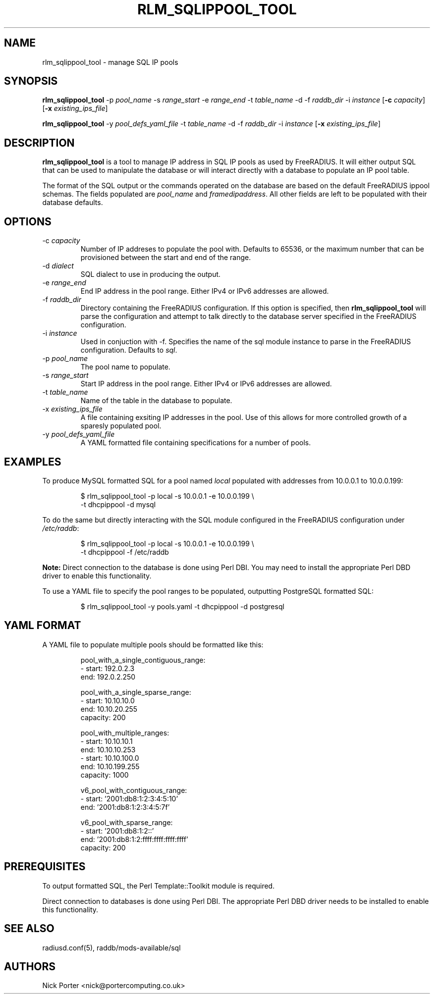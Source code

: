 .TH RLM_SQLIPPOOL_TOOL 8
.SH NAME
rlm_sqlippool_tool - manage SQL IP pools
.SH SYNOPSIS
.B rlm_sqlippool_tool
.RB \-p
.IR pool_name
.RB \-s
.IR range_start
.RB \-e
.IR range_end
.RB \-t
.IR table_name
.RB \-d
.OR dialect
.RB \-f
.IR raddb_dir
.RB \-i
.IR instance
.RB [ \-c
.IR capacity ]
.RB [ \-x
.IR existing_ips_file ]

.B rlm_sqlippool_tool
.RB \-y
.IR pool_defs_yaml_file
.RB \-t
.IR table_name
.RB \-d
.OR dialect
.RB \-f
.IR raddb_dir
.RB \-i
.IR instance
.RB [ \-x
.IR existing_ips_file ]

.SH DESCRIPTION
\fBrlm_sqlippool_tool\fP is a tool to manage IP address in SQL IP
pools as used by FreeRADIUS.  It will either output SQL that can
be used to manipulate the database or will interact directly with
a database to populate an IP pool table.

The format of the SQL output or the commands operated on the database
are based on the default FreeRADIUS ippool schemas.  The fields
populated are \fIpool_name\fP and \fIframedipaddress\fP.  All other
fields are left to be populated with their database defaults.

.SH OPTIONS

.IP \-c\ \fIcapacity\fP
Number of IP addreses to populate the pool with.  Defaults to 65536,
or the maximum number that can be provisioned between the start and
end of the range.
.IP \-d\ \fIdialect\fP
SQL dialect to use in producing the output.
.IP \-e\ \fIrange_end\fP
End IP address in the pool range.  Either IPv4 or IPv6 addresses are
allowed.
.IP \-f\ \fIraddb_dir\fP
Directory containing the FreeRADIUS configuration.  If this option
is specified, then \fBrlm_sqlippool_tool\fP will parse the configuration
and attempt to talk directly to the database server specified in
the FreeRADIUS configuration.
.IP \-i\ \fIinstance\fP
Used in conjuction with -f.  Specifies the name of the sql module
instance to parse in the FreeRADIUS configuration.  Defaults to \fIsql\fP.
.IP \-p\ \fIpool_name\fP
The pool name to populate.
.IP \-s\ \fIrange_start\fP
Start IP address in the pool range.  Either IPv4 or IPv6 addresses
are allowed.
.IP \-t\ \fItable_name\fP
Name of the table in the database to populate.
.IP \-x\ \fIexisting_ips_file\fP
A file containing exsiting IP addresses in the pool.  Use of this allows
for more controlled growth of a sparesly populated pool.
.IP \-y\ \fIpool_defs_yaml_file\fP
A YAML formatted file containing specifications for a number of pools.

.SH EXAMPLES
To produce MySQL formatted SQL for a pool named \fIlocal\fP populated with
addresses from 10.0.0.1 to 10.0.0.199:
.PP
.nf
.RS
$ rlm_sqlippool_tool -p local -s 10.0.0.1 -e 10.0.0.199 \\
    -t dhcpippool -d mysql
.RE
.fi
.PP
To do the same but directly interacting with the SQL module configured
in the FreeRADIUS configuration under \fI/etc/raddb\fP:
.PP
.nf
.RS
$ rlm_sqlippool_tool -p local -s 10.0.0.1 -e 10.0.0.199 \\
    -t dhcpippool -f /etc/raddb
.RE
.fi
.PP
\fBNote:\fP Direct connection to the database is done using Perl DBI.  You
may need to install the appropriate Perl DBD driver to enable this functionality.
.PP
To use a YAML file to specify the pool ranges to be populated, outputting
PostgreSQL formatted SQL:
.PP
.nf
.RS
$ rlm_sqlippool_tool -y pools.yaml -t dhcpippool -d postgresql
.RE
.fi
.PP

.SH YAML FORMAT

A YAML file to populate multiple pools should be formatted like this:
.PP
.nf
.RS
pool_with_a_single_contiguous_range:
  - start:    192.0.2.3
    end:      192.0.2.250

pool_with_a_single_sparse_range:
  - start:    10.10.10.0
    end:      10.10.20.255
    capacity: 200

pool_with_multiple_ranges:
  - start:    10.10.10.1
    end:      10.10.10.253
  - start:    10.10.100.0
    end:      10.10.199.255
    capacity: 1000

v6_pool_with_contiguous_range:
  - start:    '2001:db8:1:2:3:4:5:10'
    end:      '2001:db8:1:2:3:4:5:7f'

v6_pool_with_sparse_range:
  - start:    '2001:db8:1:2::'
    end:      '2001:db8:1:2:ffff:ffff:ffff:ffff'
    capacity: 200
.RE
.ni
.PP

.SH PREREQUISITES

To output formatted SQL, the Perl Template::Toolkit module is required.

Direct connection to databases is done using Perl DBI.  The appropriate
Perl DBD driver needs to be installed to enable this functionality.

.SH SEE ALSO
radiusd.conf(5), raddb/mods-available/sql
.SH AUTHORS
Nick Porter <nick@portercomputing.co.uk>
